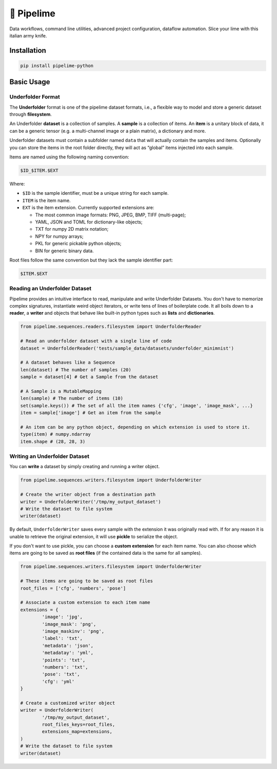 ===========
🍋 Pipelime
===========

Data workflows, command line utilities, advanced project configuration, dataflow automation.
Slice your lime with this italian army knife.

Installation
============

.. code-block:: bash

        pip install pipelime-python

Basic Usage
===========

Underfolder Format
------------------

The **Underfolder** format is one of the pipelime dataset formats, i.e., a flexible way to 
model and store a generic dataset through **filesystem**. 

.. image:: docs/images/underfolder.png
  :width: 400
  :align: center
  :alt: underfolder structure

An Underfolder **dataset** is a collection of samples. A **sample** is a collection of items. 
An **item** is a unitary block of data, it can be a generic tensor (e.g. a multi-channel image 
or a plain matrix), a dictionary and more.

Underfolder datasets must contain a subfolder named ``data`` that will actually contain the 
samples and items. Optionally you can store the items in the root folder directly, they 
will act as “global” items injected into each sample.

.. image:: docs/images/naming.png
  :width: 400
  :align: center
  :alt: naming convention

Items are named using the following naming convention:

.. code-block:: bash

        $ID_$ITEM.$EXT

Where:

* ``$ID`` is the sample identifier, must be a unique string for each sample. 
* ``ITEM`` is the item name.
* ``EXT`` is the item extension. Currently supported extensions are:
  
  * The most common image formats: PNG, JPEG, BMP, TIFF (multi-page);
  * YAML, JSON and TOML for dictionary-like objects;
  * TXT for numpy 2D matrix notation;
  * NPY for numpy arrays;
  * PKL for generic pickable python objects;
  * BIN for generic binary data.

Root files follow the same convention but they lack the sample identifier part:

.. code-block:: bash

        $ITEM.$EXT

Reading an Underfolder Dataset
------------------------------

Pipelime provides an intuitive interface to read, manipulate and write Underfolder Datasets.
You don't have to memorize complex signatures, instantiate weird object iterators, or write
tens of lines of boilerplate code. It all boils down to a **reader**, a **writer** and objects that 
behave like built-in python types such as **lists** and **dictionaries**.

.. code-block:: python

        from pipelime.sequences.readers.filesystem import UnderfolderReader

        # Read an underfolder dataset with a single line of code
        dataset = UnderfolderReader('tests/sample_data/datasets/underfolder_minimnist')

        # A dataset behaves like a Sequence
        len(dataset) # The number of samples (20)
        sample = dataset[4] # Get a Sample from the dataset

        # A Sample is a MutableMapping
        len(sample) # The number of items (10)
        set(sample.keys()) # The set of all the item names {'cfg', 'image', 'image_mask', ...}
        item = sample['image'] # Get an item from the sample

        # An item can be any python object, depending on which extension is used to store it.
        type(item) # numpy.ndarray
        item.shape # (28, 28, 3)

Writing an Underfolder Dataset
------------------------------

You can **write** a dataset by simply creating and running a writer object.

.. code-block:: python

        from pipelime.sequences.writers.filesystem import UnderfolderWriter

        # Create the writer object from a destination path
        writer = UnderfolderWriter('/tmp/my_output_dataset')
        # Write the dataset to file system
        writer(dataset)

By default, ``UnderfolderWriter`` saves every sample with the extension it was originally read with.
If for any reason it is unable to retrieve the original extension, it will use **pickle** to
serialize the object.

If you don't want to use pickle, you can choose a **custom extension** for each item name.
You can also choose which items are going to be saved as **root files** (if the contained data 
is the same for all samples).

.. code-block:: python

        from pipelime.sequences.writers.filesystem import UnderfolderWriter

        # These items are going to be saved as root files
        root_files = ['cfg', 'numbers', 'pose']

        # Associate a custom extension to each item name
        extensions = {
                'image': 'jpg',
                'image_mask': 'png',
                'image_maskinv': 'png',
                'label': 'txt',
                'metadata': 'json',
                'metadatay': 'yml',
                'points': 'txt',
                'numbers': 'txt',
                'pose': 'txt',
                'cfg': 'yml'
        }

        # Create a customized writer object
        writer = UnderfolderWriter(
                '/tmp/my_output_dataset',
                root_files_keys=root_files,
                extensions_map=extensions,
        )
        # Write the dataset to file system
        writer(dataset)